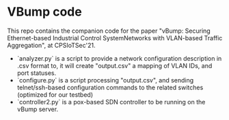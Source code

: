 * VBump code
This repo contains the companion code for the paper "vBump: Securing Ethernet-based Industrial Control SystemNetworks with VLAN-based Traffic Aggregation", at CPSIoTSec'21.

- `analyzer.py` is a script to provide a network configuration description in .csv format to, it will create "output.csv" a mapping of VLAN IDs, and port statuses.
- `configure.py` is a script processing "output.csv", and sending telnet/ssh-based configuration commands to the related switches (optimized for our testbed)
- `controller2.py` is a pox-based SDN controller to be running on the vBump server.
